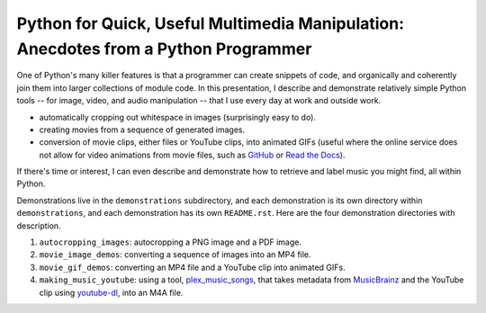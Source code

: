 Python for Quick, Useful Multimedia Manipulation: Anecdotes from a Python Programmer
=====================================================================================

One of Python's many killer features is that a programmer can create snippets of code, and organically and coherently join them into larger collections of module code. In this presentation, I describe and demonstrate relatively simple Python tools -- for image, video, and audio manipulation -- that I use every day at work and outside work.

* automatically cropping out whitespace in images (surprisingly easy to do).

* creating movies from a sequence of generated images.

* conversion of movie clips, either files or YouTube clips, into animated GIFs (useful where the online service does not allow for video animations from movie files, such as GitHub_ or `Read the Docs`_).

If there's time or interest, I can even describe and demonstrate how to retrieve and label music you might find, all within Python.

Demonstrations live in the ``demonstrations`` subdirectory, and each demonstration is its own directory within ``demonstrations``, and each demonstration has its own ``README.rst``. Here are the four demonstration directories with description.

1. ``autocropping_images``: autocropping a PNG image and a PDF image.

2. ``movie_image_demos``: converting a sequence of images into an MP4 file.

3. ``movie_gif_demos``: converting an MP4 file and a YouTube clip into animated GIFs.

4. ``making_music_youtube``: using a tool, `plex_music_songs`_, that takes metadata from MusicBrainz_ and the YouTube clip using `youtube-dl`_, into an M4A file.

.. _GitHub: https://github.com
.. _`Read the Docs`: https://www.readthedocs.io
.. _CloudConvert: https://cloudconvert.com
.. _`plex_music_songs`: https://plexstuff.readthedocs.io/plex-music/cli_tools/plex_music_cli.html?highlight=plex_music_songs#plex-music-songs
.. _MusicBrainz: https://musicbrainz.org
.. _`youtube-dl`: https://rg3.github.io/youtube-dl
